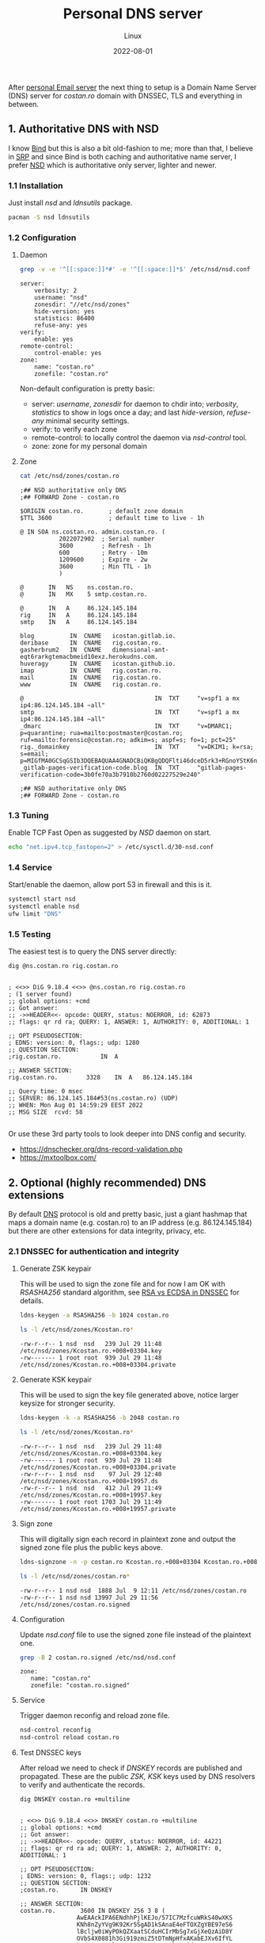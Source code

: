 #+title:  Personal DNS server
#+subtitle: Linux
#+date:   2022-08-01
#+tags[]: archlinux dns nsd server dnssec dot personal

After [[/post/2022-04-27-personal-email-server-with-postfix-dovecot/][personal Email server]] the next thing to setup is a Domain Name Server (DNS) server for /costan․ro/ domain with DNSSEC, TLS and everything in between.

** 1. Authoritative DNS with NSD
  I know [[https://www.isc.org/bind/][Bind]] but this is also a bit old-fashion to me; more than that, I believe in [[https://en.wikipedia.org/wiki/Single-responsibility_principle][SRP]] and since Bind is both caching and authoritative name server, I prefer [[https://www.nlnetlabs.nl/projects/nsd/about/][NSD]] which is authoritative only server, lighter and newer.
*** 1.1 Installation
  Just install /nsd/ and /ldnsutils/ package.
  #+begin_src sh
    pacman -S nsd ldnsutils
  #+end_src

*** 1.2 Configuration
**** Daemon
   #+begin_src sh :dir /sshx:miner@rig|sudo:: :results output
     grep -v -e '^[[:space:]]*#' -e '^[[:space:]]*$' /etc/nsd/nsd.conf
   #+end_src

   #+RESULTS:
   #+begin_example
   server:
       verbosity: 2
       username: "nsd"
       zonesdir: "//etc/nsd/zones"
       hide-version: yes
       statistics: 86400
       refuse-any: yes
   verify:
       enable: yes
   remote-control:
       control-enable: yes
   zone:
       name: "costan.ro"
       zonefile: "costan.ro"
   #+end_example

   Non-default configuration is pretty basic:
   - server: /username/, /zonesdir/ for daemon to chdir into; /verbosity/, /statistics/ to show in logs once a day; and last /hide-version/, /refuse-any/ minimal security settings.
   - verify: to verify each zone
   - remote-control: to locally control the daemon via /nsd-control/ tool.
   - zone: zone for my personal domain
**** Zone
   #+begin_src sh :dir /sshx:miner@rig|sudo:: :results output
     cat /etc/nsd/zones/costan.ro
   #+end_src

   #+RESULTS:
   #+begin_example
   ;## NSD authoritative only DNS
   ;## FORWARD Zone - costan.ro

   $ORIGIN costan.ro.       ; default zone domain
   $TTL 3600                ; default time to live - 1h

   @ IN SOA ns.costan.ro. admin.costan.ro. (
              2022072902  ; Serial number
              3600        ; Refresh - 1h
              600         ; Retry - 10m
              1209600     ; Expire - 2w
              3600        ; Min TTL - 1h
              )

   @       IN   NS    ns.costan.ro.
   @       IN   MX    5 smtp.costan.ro.

   @       IN   A     86.124.145.184
   rig     IN   A     86.124.145.184
   smtp    IN   A     86.124.145.184

   blog          IN  CNAME   icostan.gitlab.io.
   deribase      IN  CNAME   rig.costan.ro.
   gasherbrum2   IN  CNAME   dimensional-ant-eqt6rarkgtemacbmeid10exz.herokudns.com.
   huveragy      IN  CNAME   icostan.github.io.
   imap          IN  CNAME   rig.costan.ro.
   mail          IN  CNAME   rig.costan.ro.
   www           IN  CNAME   rig.costan.ro.

   @                                     IN  TXT     "v=spf1 a mx ip4:86.124.145.184 ~all"
   smtp                                  IN  TXT     "v=spf1 a mx ip4:86.124.145.184 ~all"
   _dmarc                                IN  TXT     "v=DMARC1; p=quarantine; rua=mailto:postmaster@costan.ro; ruf=mailto:forensic@costan.ro; adkim=s; aspf=s; fo=1; pct=25"
   rig._domainkey                        IN  TXT     "v=DKIM1; k=rsa; s=email; p=MIGfMA0GCSqGSIb3DQEBAQUAA4GNADCBiQKBgQDQFlti46dceD5rk3+RGnoYStK6np+cIucrOrkMHbjoRLcOxNikOfi0ABgG2CxK/0X+VNmiL5PsaWWnXhYGOJWz82LM0zhDzoD1bQ0OIb/PWyPMz22udwnPa6FRypEEnjAdC6c8g7tX8fMovqX/09PHKKjLq4zX0X3CMT+t3QhXlQIDAQAB"
   _gitlab-pages-verification-code.blog  IN  TXT     "gitlab-pages-verification-code=3b0fe70a3b7910b2760d02227529e240"

   ;## NSD authoritative only DNS
   ;## FORWARD Zone - costan.ro
   #+end_example

*** 1.3 Tuning
   Enable TCP Fast Open as suggested by /NSD/ daemon on start.
   #+begin_src sh
     echo "net.ipv4.tcp_fastopen=2" > /etc/sysctl.d/30-nsd.conf
   #+end_src

*** 1.4 Service
   Start/enable the daemon, allow port 53 in firewall and this is it.
   #+begin_src sh
     systemctl start nsd
     systemctl enable nsd
     ufw limit "DNS"
   #+end_src

*** 1.5 Testing
  The easiest test is to query the DNS server directly:

  #+begin_src sh :results output
    dig @ns.costan.ro rig.costan.ro
  #+end_src

  #+RESULTS:
  #+begin_example

  ; <<>> DiG 9.18.4 <<>> @ns.costan.ro rig.costan.ro
  ; (1 server found)
  ;; global options: +cmd
  ;; Got answer:
  ;; ->>HEADER<<- opcode: QUERY, status: NOERROR, id: 62873
  ;; flags: qr rd ra; QUERY: 1, ANSWER: 1, AUTHORITY: 0, ADDITIONAL: 1

  ;; OPT PSEUDOSECTION:
  ; EDNS: version: 0, flags:; udp: 1280
  ;; QUESTION SECTION:
  ;rig.costan.ro.			IN	A

  ;; ANSWER SECTION:
  rig.costan.ro.		3328	IN	A	86.124.145.184

  ;; Query time: 0 msec
  ;; SERVER: 86.124.145.184#53(ns.costan.ro) (UDP)
  ;; WHEN: Mon Aug 01 14:59:29 EEST 2022
  ;; MSG SIZE  rcvd: 58

  #+end_example

  Or use these 3rd party tools to look deeper into DNS config and security.
  - https://dnschecker.org/dns-record-validation.php
  - https://mxtoolbox.com/


** 2. Optional (highly recommended) DNS extensions
  By default [[https://en.wikipedia.org/wiki/Domain_Name_System][DNS]] protocol is old and pretty basic, just a giant hashmap that maps a domain name (e.g. costan.ro) to an IP address (e.g. 86.124.145.184) but there are other extensions for data integrity, privacy, etc.
*** 2.1 DNSSEC for authentication and integrity
**** Generate ZSK keypair
   This will be used to sign the zone file and for now I am OK with /RSASHA256/ standard algorithm, see [[https://www.cloudflare.com/dns/dnssec/ecdsa-and-dnssec/][RSA vs ECDSA in DNSSEC]] for details.
   #+begin_src sh
     ldns-keygen -a RSASHA256 -b 1024 costan.ro
   #+end_src

   #+begin_src sh :dir /sshx:miner@rig|sudo:: :results output
     ls -l /etc/nsd/zones/Kcostan.ro*
   #+end_src

   #+RESULTS:
   : -rw-r--r-- 1 nsd  nsd   239 Jul 29 11:48 /etc/nsd/zones/Kcostan.ro.+008+03304.key
   : -rw------- 1 root root  939 Jul 29 11:48 /etc/nsd/zones/Kcostan.ro.+008+03304.private

**** Generate KSK keypair
   This will be used to sign the key file generated above, notice larger keysize for stronger security.
   #+begin_src sh
     ldns-keygen -k -a RSASHA256 -b 2048 costan.ro
   #+end_src

   #+begin_src sh :dir /sshx:miner@rig|sudo:: :results output
     ls -l /etc/nsd/zones/Kcostan.ro*
   #+end_src

   #+RESULTS:
   : -rw-r--r-- 1 nsd  nsd   239 Jul 29 11:48 /etc/nsd/zones/Kcostan.ro.+008+03304.key
   : -rw------- 1 root root  939 Jul 29 11:48 /etc/nsd/zones/Kcostan.ro.+008+03304.private
   : -rw-r--r-- 1 nsd  nsd    97 Jul 29 12:40 /etc/nsd/zones/Kcostan.ro.+008+19957.ds
   : -rw-r--r-- 1 nsd  nsd   412 Jul 29 11:49 /etc/nsd/zones/Kcostan.ro.+008+19957.key
   : -rw------- 1 root root 1703 Jul 29 11:49 /etc/nsd/zones/Kcostan.ro.+008+19957.private

**** Sign zone
   This will digitally sign each record in plaintext zone and output the signed zone file plus the public keys above.
   #+begin_src sh
     ldns-signzone -n -p costan.ro Kcostan.ro.+008+03304 Kcostan.ro.+008+19957
   #+end_src
   #+begin_src sh :dir /sshx:miner@rig|sudo:: :results output
     ls -l /etc/nsd/zones/costan.ro*
   #+end_src

   #+RESULTS:
   : -rw-r--r-- 1 nsd nsd  1888 Jul  9 12:11 /etc/nsd/zones/costan.ro
   : -rw-r--r-- 1 nsd nsd 13997 Jul 29 11:56 /etc/nsd/zones/costan.ro.signed

**** Configuration
   Update /nsd.conf/ file to use the signed zone file instead of the plaintext one.
   #+begin_src sh :dir /sshx:miner@rig|sudo:: :results output
     grep -B 2 costan.ro.signed /etc/nsd/nsd.conf
   #+end_src

   #+RESULTS:
   : zone:
   : 	name: "costan.ro"
   : 	zonefile: "costan.ro.signed"

**** Service
   Trigger daemon reconfig and reload zone file.
   #+begin_src sh
     nsd-control reconfig
     nsd-control reload costan.ro
   #+end_src

**** Test DNSSEC keys
   After reload we need to check if /DNSKEY/ records are published and propagated. These are the public /ZSK, KSK/ keys used by DNS resolvers to verify and authenticate the records.
   #+begin_src sh :results output
     dig DNSKEY costan.ro +multiline
   #+end_src

   #+RESULTS:
   #+begin_example

   ; <<>> DiG 9.18.4 <<>> DNSKEY costan.ro +multiline
   ;; global options: +cmd
   ;; Got answer:
   ;; ->>HEADER<<- opcode: QUERY, status: NOERROR, id: 44221
   ;; flags: qr rd ra ad; QUERY: 1, ANSWER: 2, AUTHORITY: 0, ADDITIONAL: 1

   ;; OPT PSEUDOSECTION:
   ; EDNS: version: 0, flags:; udp: 1232
   ;; QUESTION SECTION:
   ;costan.ro.		IN DNSKEY

   ;; ANSWER SECTION:
   costan.ro.		3600 IN	DNSKEY 256 3 8 (
                   AwEAAckIPA6ENdhhPjlKEJo/57IC7MzfcuWRkS40wXKS
                   KNh8nZyYVg9K92Kr5SgAD1kSAnaE4eFTOXZgYBE97eS6
                   lBcljw0iWyPOkQZXaatSCduHCIrMbSg7xGjXeQzAiD8Y
                   OVbS4X0881h3Gi919zmiZ5tDTmNpHfxAKabEJXv6IfYL
                   ) ; ZSK; alg = RSASHA256 ; key id = 3304
   costan.ro.		3600 IN	DNSKEY 257 3 8 (
                   AwEAAeM6ahMDg1TJ2enWZGaZxMarqrdZIqGm0xqnqR/4
                   rr1LFYlY9M9cgHpLx++sqFPH6OWfbP/P5L8Y9k1GWHLp
                   68HKRSuGljlVaKlStoauk+PCk83SNbp0btJQdFSqzuxN
                   OPppMrhthd4yHsIGzTwy2h+qkyT/EYReV+IwAISvw9PJ
                   H3xj7XtG+3mvrs/WqrXqfXb4y1+jzbv3GJL2RCsDpUM3
                   Cut3QTNrjqTJsc48wz/wu0HvXAnlCnyLTL2fJ69Bjf4h
                   FJaiggvje2cTWxWixdUjiSPuBWRQcu/H5konkxtqV4eZ
                   R8DiLy7+mKZZUkKMPxTCUZ50qgtmNdLlRNs28zk=
                   ) ; KSK; alg = RSASHA256 ; key id = 19957

   ;; Query time: 103 msec
   ;; SERVER: 127.0.0.1#53(127.0.0.1) (UDP)
   ;; WHEN: Fri Jul 29 21:00:35 EEST 2022
   ;; MSG SIZE  rcvd: 462

   #+end_example

**** Chain of trust
   Generate /DS/ (Delegation Signer) record for our signed zone that allows:
   - DNS resolvers know that my domain is DNSSEC-enabled.
   - transfer of trust from a trusted parent zone (ro.) and my domain (costan.)

   #+begin_src sh :results output
     ldns-key2ds costan.ro.signed
   #+end_src

   #+begin_src sh :dir /sshx:miner@rig|sudo:: :results output
     cat /etc/nsd/zones/Kcostan.ro.+008+19957.ds
   #+end_src

   #+RESULTS:
   : costan.ro.	3600	IN	DS	19957 8 2 083b1f4914402506d842029241041cc5869fd91c1887f41fb73a832fc78bbb8c

   Update DS record in registrar ([[https://rotld.ro][rotld.ro]] is the top-level registrar for /ro./ TLD zone).

   #+begin_src sh :results output
     dig DS costan.ro +short
   #+end_src

   #+RESULTS:
   : 19957 8 2 083B1F4914402506D842029241041CC5869FD91C1887F41FB73A832F C78BBB8C

**** Test DNSSEC
  Use excellent 3rd party tools:
  - https://dnssec-debugger.verisignlabs.com/costan.ro
  - https://dnsviz.net/

*** 2.2 DNS over TLS for privacy
  TBD: once I solve one of the following issues:
  - automate wildcard certificate issuance with Let's Encrypt
  - figure out and configure [[https://en.wikipedia.org/wiki/DNS-based_Authentication_of_Named_Entities][DANE]]


** 3. References
*** Articles
  - https://wiki.archlinux.org/title/NSD
  - https://wiki.archlinux.org/title/DNSSEC
  - https://www.digitalocean.com/community/tutorials/how-to-use-nsd-an-authoritative-only-dns-server-on-ubuntu-14-04
  - https://www.digitalocean.com/community/tutorials/how-to-set-up-dnssec-on-an-nsd-nameserver-on-ubuntu-14-04
  - https://www.icann.org/resources/pages/dnssec-what-is-it-why-important-2019-03-05-en
  - https://www.cloudflare.com/dns/dnssec/how-dnssec-works/
  - https://en.wikipedia.org/wiki/Domain_Name_System
  - https://en.wikipedia.org/wiki/Domain_Name_System_Security_Extensions
  - https://en.wikipedia.org/wiki/DNS_over_TLS
  - https://en.wikipedia.org/wiki/DNS-based_Authentication_of_Named_Entities
  - https://tools.cisco.com/security/center/resources/dns_best_practices
  - https://blog.cloudflare.com/dnssec-an-introduction/#kaminskysattack
*** Test tools
  - https://dnschecker.org/all-tools.php
  - https://dnsviz.net/
  - https://dnssec-debugger.verisignlabs.com/
  - https://www.verisign.com/en_US/company-information/verisign-labs/internet-security-tools/index.xhtml
  - https://dnssec-tools.org/
*** Test tools for DNSSEC resolvers
  - https://dnssec.vs.uni-due.de/
  - http://www.dnssec-or-not.com/
  - http://www.dnssec-failed.org/
  - http://en.conn.internet.nl/connection/
*** Other
  - https://www.opendnssec.org/
  - https://mxtoolbox.com/problem/dns/dns-bad-glue-detected
  - https://www.iana.org/dnssec
